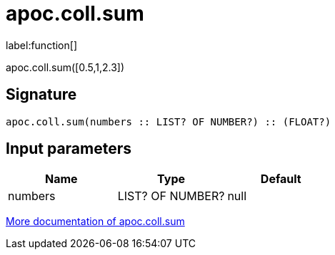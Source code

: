 ////
This file is generated by DocsTest, so don't change it!
////

= apoc.coll.sum
:description: This section contains reference documentation for the apoc.coll.sum function.

label:function[]

[.emphasis]
apoc.coll.sum([0.5,1,2.3])

== Signature

[source]
----
apoc.coll.sum(numbers :: LIST? OF NUMBER?) :: (FLOAT?)
----

== Input parameters
[.procedures, opts=header]
|===
| Name | Type | Default 
|numbers|LIST? OF NUMBER?|null
|===

xref::data-structures/collection-list-functions.adoc[More documentation of apoc.coll.sum,role=more information]

